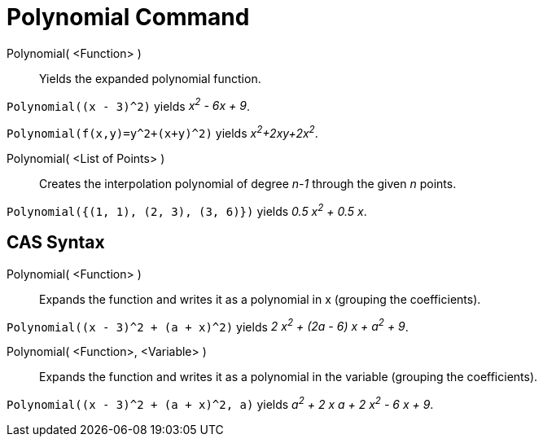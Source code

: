 = Polynomial Command

Polynomial( <Function> )::
  Yields the expanded polynomial function.

[EXAMPLE]
====

`++Polynomial((x - 3)^2)++` yields _x^2^ - 6x + 9_.

====

[EXAMPLE]
====

`++Polynomial(f(x,y)=y^2+(x+y)^2)++` yields _x^2^+2xy+2x^2^_.

====

Polynomial( <List of Points> )::
  Creates the interpolation polynomial of degree _n-1_ through the given _n_ points.

[EXAMPLE]
====

`++Polynomial({(1, 1), (2, 3), (3, 6)})++` yields _0.5 x^2^ + 0.5 x_.

====

== [#CAS_Syntax]#CAS Syntax#

Polynomial( <Function> )::
  Expands the function and writes it as a polynomial in x (grouping the coefficients).

[EXAMPLE]
====

`++Polynomial((x - 3)^2 + (a + x)^2)++` yields _2 x^2^ + (2a - 6) x + a^2^ + 9_.

====

Polynomial( <Function>, <Variable> )::
  Expands the function and writes it as a polynomial in the variable (grouping the coefficients).

[EXAMPLE]
====

`++Polynomial((x - 3)^2 + (a + x)^2, a)++` yields _a^2^ + 2 x a + 2 x^2^ - 6 x + 9_.

====
